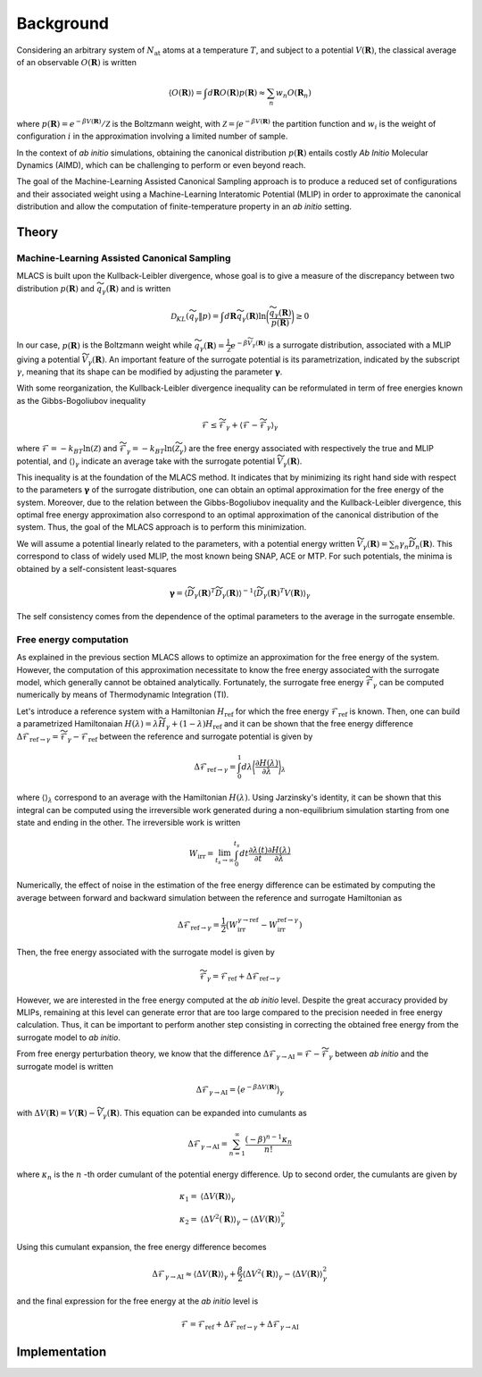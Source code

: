.. _background:
.. index:: Background


Background
##########


Considering an arbitrary system of :math:`N_\mathrm{at}` atoms at a temperature :math:`T`, and subject to a potential :math:`V(\mathbf{R})`, the classical average of an observable :math:`O(\mathbf{R})` is written

.. math::
   \langle O(\mathbf{R}) \rangle = \int d \mathbf{R}  O(\mathbf{R}) p(\mathbf{R}) \approx \sum_n w_n O(\mathbf{R}_n)

where :math:`p(\mathbf{R}) = e^{-\beta V(\mathbf{R})}/\mathcal{Z}` is the Boltzmann weight, with :math:`\mathcal{Z}=\int e^{-\beta V(\mathbf{R})}` the partition function and :math:`w_i` is the weight of configuration :math:`i` in the approximation involving a limited number of sample.

In the context of *ab initio* simulations, obtaining the canonical distribution :math:`p(\mathbf{R})` entails costly *Ab Initio* Molecular Dynamics (AIMD), which can be challenging to perform or even beyond reach.

The goal of the Machine-Learning Assisted Canonical Sampling approach is to produce a reduced set of configurations and their associated weight using a Machine-Learning Interatomic Potential (MLIP) in order to approximate the canonical distribution and allow the computation of finite-temperature property in an *ab initio* setting.


Theory
******

Machine-Learning Assisted Canonical Sampling
--------------------------------------------

MLACS is built upon the Kullback-Leibler divergence, whose goal is to give a measure of the discrepancy between two distribution :math:`p(\mathbf{R})` and :math:`\widetilde{q}_\gamma(\mathbf{R})` and is written

.. math::
   \mathcal{D}_{KL}(\widetilde{q}_\gamma \Vert p) = \int d\mathbf{R} \widetilde{q}_\gamma(\mathbf{R}) \ln\bigg(\frac{\widetilde{q}_\gamma(\mathbf{R})}{p(\mathbf{R})}\bigg) \geq 0

In our case, :math:`p(\mathbf{R})` is the Boltzmann weight while :math:`\widetilde{q}_\gamma(\mathbf{R}) = \frac{1}{\widetilde{\mathcal{Z}}} e^{-\beta \widetilde{V}_\gamma(\mathbf{R})}` is a surrogate distribution, associated with a MLIP giving a potential :math:`\widetilde{V}_\gamma(\mathbf{R})`.
An important feature of the surrogate potential is its parametrization, indicated by the subscript :math:`\gamma`, meaning that its shape can be modified by adjusting the parameter :math:`\boldsymbol{\gamma}`.

With some reorganization, the Kullback-Leibler divergence inequality can be reformulated in term of free energies known as the Gibbs-Bogoliubov inequality

.. math::
   \mathcal{F} \leq \widetilde{\mathcal{F}}_\gamma + \langle \mathcal{F} - \widetilde{\mathcal{F}}_\gamma \rangle_\gamma

where :math:`\mathcal{F} = -k_BT \ln(\mathcal{Z})` and :math:`\widetilde{\mathcal{F}}_\gamma = -k_BT \ln(\widetilde{\mathcal{Z}}_\gamma)` are the free energy associated with respectively the true and MLIP potential, and :math:`\langle \rangle_\gamma` indicate an average take with the surrogate potential :math:`\widetilde{V}_\gamma(\mathbf{R})`.

This inequality is at the foundation of the MLACS method.
It indicates that by minimizing its right hand side with respect to the parameters :math:`\boldsymbol{\gamma}` of the surrogate distribution, one can obtain an optimal approximation for the free energy of the system.
Moreover, due to the relation between the Gibbs-Bogoliubov inequality and the Kullback-Leibler divergence, this optimal free energy approximation also correspond to an optimal approximation of the canonical distribution of the system.
Thus, the goal of the MLACS approach is to perform this minimization.

.. image:: pictures/kld.png
   :width: 400
   :alt: Measure of the similarity between two distributions :math:`p(\mathbf{R})` and :math:`\widetilde{q}_\gamma(\mathbf{R})` based on the Kullback–Leibler divergence :math:`\mathcal{D}_{KL}(\widetilde{q}_\gamma \vert p)`
   :align: center

We will assume a potential linearly related to the parameters, with a potential energy written :math:`\widetilde{V}_\gamma(\mathbf{R}) = \sum_n \gamma_n \widetilde{D}_n(\mathbf{R})`.
This correspond to class of widely used MLIP, the most known being SNAP, ACE or MTP.
For such potentials, the minima is obtained by a self-consistent least-squares

.. math::
   \boldsymbol{\gamma} = \langle \widetilde{D}_\gamma(\mathbf{R})^T \widetilde{D}_\gamma(\mathbf{R}) \rangle^{-1} \langle \widetilde{D}_\gamma(\mathbf{R})^T V(\mathbf{R}) \rangle_\gamma

The self consistency comes from the dependence of the optimal parameters to the average in the surrogate ensemble.


Free energy computation
-----------------------

As explained in the previous section MLACS allows to optimize an approximation for the free energy of the system.
However, the computation of this approximation necessitate to know the free energy associated with the surrogate model, which generally cannot be obtained analytically.
Fortunately, the surrogate free energy :math:`\widetilde{\mathcal{F}}_\gamma` can be computed numerically by means of Thermodynamic Integration (TI).

Let's introduce a reference system with a Hamiltonian :math:`H_\mathrm{ref}` for which the free energy :math:`\mathcal{F}_\mathrm{ref}` is known.
Then, one can build a parametrized Hamiltonaian :math:`H(\lambda) = \lambda \widetilde{H}_\gamma + (1 - \lambda)H_\mathrm{ref}` and it can be shown that the free energy difference :math:`\Delta \mathcal{F}_{\mathrm{ref}\rightarrow \gamma} = \widetilde{\mathcal{F}}_\gamma - \mathcal{F}_\mathrm{ref}` between the reference and surrogate potential is given by

.. math::
   \Delta \mathcal{F}_{\mathrm{ref}\rightarrow \gamma} = \int_0^1 d\lambda \bigg\langle \frac{\partial H(\lambda)}{\partial \lambda} \bigg\rangle_\lambda

where :math:`\langle \rangle_\lambda` correspond to an average with the Hamiltonian :math:`H(\lambda)`.
Using Jarzinsky's identity, it can be shown that this integral can be computed using the irreversible work generated during a non-equilibrium simulation starting from one state and ending in the other.
The irreversible work is written

.. math::
   W_{\mathrm{irr}} = \lim_{t_s\rightarrow \infty}\int_0^{t_s} dt \frac{\partial\lambda(t)}{\partial t} \frac{\partial H(\lambda)}{\partial \lambda}

Numerically, the effect of noise in the estimation of the free energy difference can be estimated by computing the average between forward and backward simulation between the reference and surrogate Hamiltonian as

.. math::
   \Delta \mathcal{F}_{\mathrm{ref}\rightarrow \gamma} = \frac{1}{2} \big( W_{\mathrm{irr}}^{\gamma\rightarrow \mathrm{ref}} - W_{\mathrm{irr}}^{\mathrm{ref}\rightarrow\gamma})

Then, the free energy associated with the surrogate model is given by

.. math::
   \widetilde{\mathcal{F}}_\gamma = \mathcal{F}_{\mathrm{ref}} + \Delta \mathcal{F}_{\mathrm{ref}\rightarrow \gamma}


However, we are interested in the free energy computed at the *ab initio* level.
Despite the great accuracy provided by MLIPs, remaining at this level can generate error that are too large compared to the precision needed in free energy calculation.
Thus, it can be important to perform another step consisting in correcting the obtained free energy from the surrogate model to *ab initio*.

From free energy perturbation theory, we know that the difference :math:`\Delta \mathcal{F}_{\gamma\rightarrow \mathrm{AI}} = \mathcal{F} - \widetilde{\mathcal{F}}_\gamma` between *ab initio* and the surrogate model is written

.. math::
   \Delta \mathcal{F}_{\gamma\rightarrow \mathrm{AI}} = \big\langle e^{-\beta \Delta V(\mathbf{R})} \big\rangle_\gamma

with :math:`\Delta V(\mathbf{R}) = V(\mathbf{R}) - \widetilde{V}_\gamma(\mathbf{R})`.
This equation can be expanded into cumulants as

.. math::
    \Delta \mathcal{F}_{\gamma\rightarrow \mathrm{AI}} = \sum_{n=1}^\infty \frac{(-\beta)^{n-1} \kappa_n}{n!}


where :math:`\kappa_n` is the :math:`n` -th order cumulant of the potential energy difference.
Up to second order, the cumulants are given by


.. math::
   \kappa_1 =& \langle \Delta V(\mathbf{R}) \rangle_\gamma \\
   \kappa_2 =& \langle \Delta V^2(\mathbf{R}) \rangle_\gamma - \langle \Delta V(\mathbf{R}) \rangle_\gamma^2

Using this cumulant expansion, the free energy difference becomes

.. math::
    \Delta \mathcal{F}_{\gamma\rightarrow \mathrm{AI}} \approx \langle \Delta V(\mathbf{R}) \rangle_\gamma + \frac{\beta}{2} \langle \Delta V^2(\mathbf{R}) \rangle_\gamma - \langle \Delta V(\mathbf{R}) \rangle_\gamma^2


and the final expression for the free energy at the *ab initio* level is

.. math::
   \mathcal{F} = \mathcal{F}_{\mathrm{ref}} + \Delta \mathcal{F}_{\mathrm{ref}\rightarrow \gamma} + \Delta \mathcal{F}_{\gamma\rightarrow \mathrm{AI}}


.. image:: pictures/neti.png
   :width: 400
   :align: center
   :alt: valuation of the free energy in two steps: first, using NETI simulations between the “reference system” (the Einstein or Uhlenbeck-Ford model in green) and the “interest system” (the surrogate MLIP potential in yellow), and secondly, using a cumulant expansion between the “interest system” and the ab initio calculation (in blue)

Implementation
**************

.. image:: pictures/workflow_mlacs.png
   :width: 800
   :align: center

